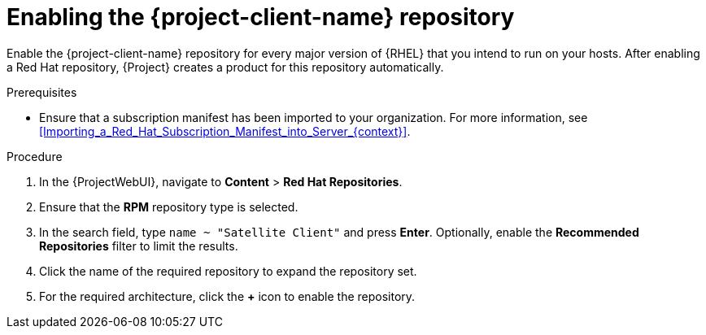 :_mod-docs-content-type: PROCEDURE

[id="enabling-the-project-client-name-repository_{context}"]
= Enabling the {project-client-name} repository

Enable the {project-client-name} repository for every major version of {RHEL} that you intend to run on your hosts.
After enabling a Red Hat repository, {Project} creates a product for this repository automatically.

.Prerequisites
* Ensure that a subscription manifest has been imported to your organization.
For more information, see xref:Importing_a_Red_Hat_Subscription_Manifest_into_Server_{context}[].

.Procedure
. In the {ProjectWebUI}, navigate to *Content* > *Red Hat Repositories*.
. Ensure that the *RPM* repository type is selected.
. In the search field, type `name ~ "Satellite Client"` and press *Enter*.
Optionally, enable the *Recommended Repositories* filter to limit the results.
. Click the name of the required repository to expand the repository set.
. For the required architecture, click the *+* icon to enable the repository.
